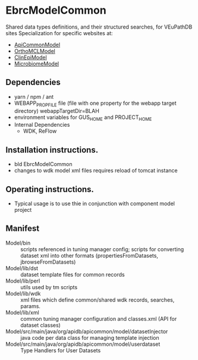 * EbrcModelCommon

Shared data types definitions, and their structured searches, for VEuPathDB sites
Specialization for specific websites at: 
  + [[https://github.com/VEuPathDB/ApiCommonModel][ApiCommonModel]]
  + [[https://github.com/VEuPathDB/OrthoMCLModel][OrthoMCLModel]]
  + [[https://github.com/VEuPathDB/ClinEpiModel][ClinEpiModel]]
  + [[https://github.com/VEuPathDB/MicrobiomeModel][MicrobiomeModel]]

** Dependencies

   + yarn / npm / ant
   + WEBAPP_PROP_FILE file (file with one property for the webapp target directory)
      webappTargetDir=BLAH
   + environment variables for GUS_HOME and PROJECT_HOME
   + Internal Dependencies
     + WDK, ReFlow

** Installation instructions.

   + bld EbrcModelCommon
   + changes to wdk model xml files requires reload of tomcat instance

** Operating instructions.

   + Typical usage is to use thie in conjunction with component model project

** Manifest

   + Model/bin :: scripts referenced in tuning manager config;  scripts for converting dataset xml into other formats (propertiesFromDatasets, jbrowseFromDatasets)
   + Model/lib/dst :: dataset template files for common records
   + Model/lib/perl :: utils used by tm scripts
   + Model/lib/wdk :: xml files which define common/shared wdk records, searches, params.
   + Model/lib/xml :: common tuning manager configuration and classes.xml (API for dataset classes)
   + Model/src/main/java/org/apidb/apicommon/model/datasetInjector :: java code per data class for managing template injection
   + Model/src/main/java/org/apidb/apicommon/model/userdataset :: Type Handlers for User Datasets


